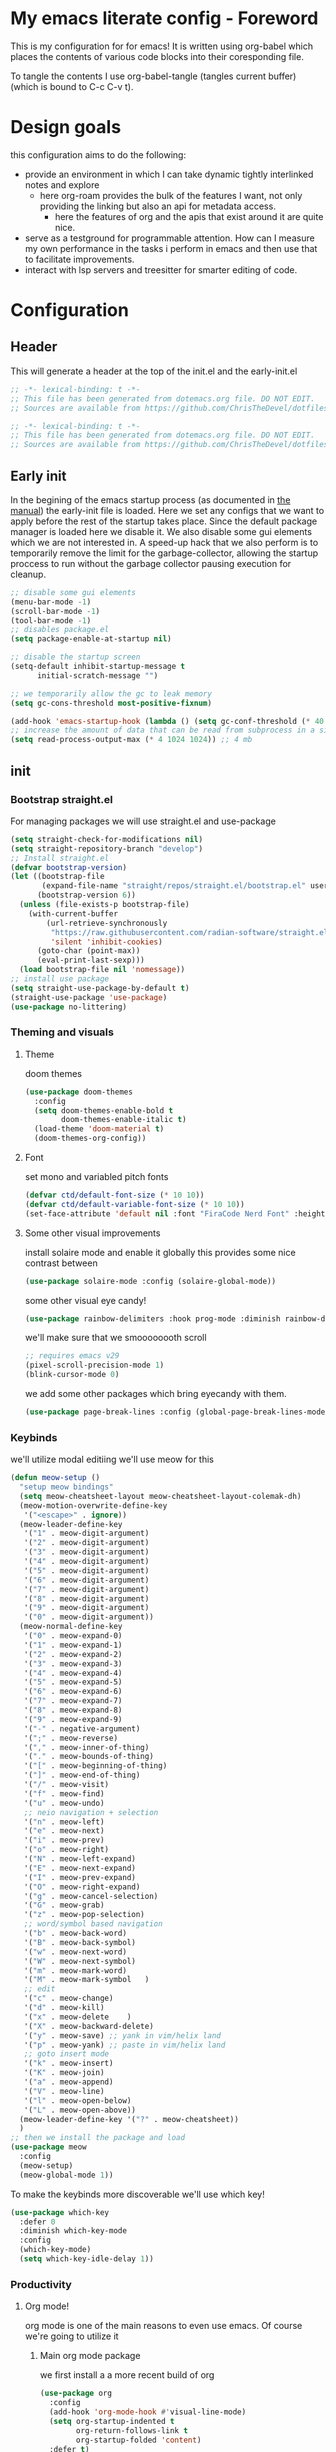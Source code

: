 * My emacs literate config - Foreword
This is my configuration for for emacs! It is written using org-babel which places the contents of various code blocks into their coresponding file.

To tangle the contents I use org-babel-tangle (tangles current buffer) (which is bound to C-c C-v t).
* Design goals
this configuration aims to do the following:
- provide an environment in which I can take dynamic tightly interlinked notes and explore
  - here org-roam provides the bulk of the features I want, not only providing the linking but also an api for metadata access.
    - here the features of org and the apis that exist around it are quite nice.
- serve as a testground for programmable attention. How can I measure my own performance in the tasks i perform in emacs and then use that to facilitate improvements.
- interact with lsp servers and treesitter for smarter editing of code.
* Configuration
** Header
This will generate a header at the top of the init.el and the early-init.el
#+begin_src emacs-lisp :tangle init.el  
;; -*- lexical-binding: t -*-
;; This file has been generated from dotemacs.org file. DO NOT EDIT.
;; Sources are available from https://github.com/ChrisTheDevel/dotfiles
#+end_src
#+begin_src emacs-lisp :tangle early-init.el  
;; -*- lexical-binding: t -*-
;; This file has been generated from dotemacs.org file. DO NOT EDIT.
;; Sources are available from https://github.com/ChrisTheDevel/dotfiles
#+end_src
** Early init
In the begining of the emacs startup process (as documented in [[https://www.gnu.org/software/emacs/manual/html_node/elisp/System-Interface.html][the manual]]) the early-init file is loaded.
Here we set any configs that we want to apply before the rest of the startup takes place. Since the default package manager is loaded here we disable it.
We also disable some gui elements which we are not interested in.
A speed-up hack that we also perform is to temporarily remove the limit for the garbage-collector, allowing the startup proccess to run without the garbage collector pausing execution for cleanup.
#+begin_src emacs-lisp :tangle early-init.el
    ;; disable some gui elements
    (menu-bar-mode -1)
    (scroll-bar-mode -1)
    (tool-bar-mode -1)
    ;; disables package.el
    (setq package-enable-at-startup nil)

    ;; disable the startup screen
    (setq-default inhibit-startup-message t
          initial-scratch-message "")

    ;; we temporarily allow the gc to leak memory
    (setq gc-cons-threshold most-positive-fixnum)

    (add-hook 'emacs-startup-hook (lambda () (setq gc-conf-threshold (* 40 1024 1024))))
    ;; increase the amount of data that can be read from subprocess in a single go
    (setq read-process-output-max (* 4 1024 1024)) ;; 4 mb
#+end_src
** init
*** Bootstrap straight.el
For managing packages we will use straight.el and use-package
#+begin_src emacs-lisp :tangle init.el
  (setq straight-check-for-modifications nil)
  (setq straight-repository-branch "develop")
  ;; Install straight.el
  (defvar bootstrap-version)
  (let ((bootstrap-file
         (expand-file-name "straight/repos/straight.el/bootstrap.el" user-emacs-directory))
        (bootstrap-version 6))
    (unless (file-exists-p bootstrap-file)
      (with-current-buffer
          (url-retrieve-synchronously
           "https://raw.githubusercontent.com/radian-software/straight.el/develop/install.el"
           'silent 'inhibit-cookies)
        (goto-char (point-max))
        (eval-print-last-sexp)))
    (load bootstrap-file nil 'nomessage))
  ;; install use package
  (setq straight-use-package-by-default t)
  (straight-use-package 'use-package)
  (use-package no-littering)
#+end_src


*** Theming and visuals
**** Theme
doom themes
#+begin_src emacs-lisp :tangle init.el
  (use-package doom-themes
    :config
    (setq doom-themes-enable-bold t
          doom-themes-enable-italic t)
    (load-theme 'doom-material t)
    (doom-themes-org-config))
#+end_src
**** Font
set mono and variabled pitch fonts
#+begin_src emacs-lisp :tangle init.el
  (defvar ctd/default-font-size (* 10 10))
  (defvar ctd/default-variable-font-size (* 10 10))
  (set-face-attribute 'default nil :font "FiraCode Nerd Font" :height ctd/default-font-size)
 #+end_src
**** Some other visual improvements
install solaire mode and enable it globally
this provides some nice contrast between
#+begin_src emacs-lisp :tangle init.el
  (use-package solaire-mode :config (solaire-global-mode))
#+end_src
some other visual eye candy!
#+begin_src emacs-lisp
  (use-package rainbow-delimiters :hook prog-mode :diminish rainbow-delimiters-mode)
#+end_src
we'll make sure that we smoooooooth scroll
#+begin_src emacs-lisp :tangle init.el
  ;; requires emacs v29
  (pixel-scroll-precision-mode 1)
  (blink-cursor-mode 0)
#+end_src

we add some other packages which bring eyecandy with them.

#+begin_src emacs-lisp :tangle init.el
(use-package page-break-lines :config (global-page-break-lines-mode 1))
#+end_src
*** Keybinds
we'll utilize modal editiing
we'll use meow for this
#+begin_src emacs-lisp
  (defun meow-setup ()
    "setup meow bindings"
    (setq meow-cheatsheet-layout meow-cheatsheet-layout-colemak-dh)
    (meow-motion-overwrite-define-key
     '("<escape>" . ignore))
    (meow-leader-define-key
     '("1" . meow-digit-argument)
     '("2" . meow-digit-argument)
     '("3" . meow-digit-argument)
     '("4" . meow-digit-argument)
     '("5" . meow-digit-argument)
     '("6" . meow-digit-argument)
     '("7" . meow-digit-argument)
     '("8" . meow-digit-argument)
     '("9" . meow-digit-argument)
     '("0" . meow-digit-argument))
    (meow-normal-define-key
     '("0" . meow-expand-0)
     '("1" . meow-expand-1)
     '("2" . meow-expand-2)
     '("3" . meow-expand-3)
     '("4" . meow-expand-4)
     '("5" . meow-expand-5)
     '("6" . meow-expand-6)
     '("7" . meow-expand-7)
     '("8" . meow-expand-8)
     '("9" . meow-expand-9)
     '("-" . negative-argument)
     '(";" . meow-reverse)
     '("," . meow-inner-of-thing)
     '("." . meow-bounds-of-thing)
     '("[" . meow-beginning-of-thing)
     '("]" . meow-end-of-thing)
     '("/" . meow-visit)
     '("f" . meow-find)
     '("u" . meow-undo)
     ;; neio navigation + selection
     '("n" . meow-left)
     '("e" . meow-next)
     '("i" . meow-prev)
     '("o" . meow-right)
     '("N" . meow-left-expand)
     '("E" . meow-next-expand)
     '("I" . meow-prev-expand)
     '("O" . meow-right-expand)
     '("g" . meow-cancel-selection)
     '("G" . meow-grab)
     '("z" . meow-pop-selection)
     ;; word/symbol based navigation
     '("b" . meow-back-word)
     '("B" . meow-back-symbol)
     '("w" . meow-next-word)
     '("W" . meow-next-symbol)
     '("m" . meow-mark-word)
     '("M" . meow-mark-symbol   )
     ;; edit
     '("c" . meow-change)
     '("d" . meow-kill)
     '("x" . meow-delete    )
     '("X" . meow-backward-delete)
     '("y" . meow-save) ;; yank in vim/helix land
     '("p" . meow-yank) ;; paste in vim/helix land
     ;; goto insert mode
     '("k" . meow-insert)
     '("K" . meow-join)
     '("a" . meow-append)
     '("V" . meow-line)
     '("l" . meow-open-below)
     '("L" . meow-open-above))
    (meow-leader-define-key '("?" . meow-cheatsheet))
    )
  ;; then we install the package and load
  (use-package meow
    :config
    (meow-setup)
    (meow-global-mode 1))
#+end_src   

To make the keybinds more discoverable we'll use which key!
#+begin_src emacs-lisp :tangle init.el
  (use-package which-key
    :defer 0
    :diminish which-key-mode
    :config
    (which-key-mode)
    (setq which-key-idle-delay 1))
#+end_src
*** Productivity
**** Org mode!
org mode is one of the main reasons to even use emacs. Of course we're going to utilize it
***** Main org mode package
we first install a a more recent build of org
#+begin_src emacs-lisp :tangle init.el
  (use-package org
    :config
    (add-hook 'org-mode-hook #'visual-line-mode)
    (setq org-startup-indented t
          org-return-follows-link t
          org-startup-folded 'content)
    :defer t)
#+end_src
***** Org roam
and then we add org roam!
#+begin_src emacs-lisp :tangle init.el
  (use-package org-roam
    :config
    (setq org-roam-directory "~/Documents/seltcana-org")
    (org-roam-db-autosync-mode)
    ;; add some files to the org agenda list
    (setq org-agenda-files (mapcar
                            (lambda (s) (concat (file-name-as-directory org-roam-directory)  s))
                            '("20230329153943-deadlines.org"
                              "20230329154123-todo.org"
                              "20221018104956-inbox.org")))

    :bind (("C-c n f" . org-roam-node-find)
           ("C-c n r" . org-roam-node-random)		    
           (:map org-mode-map
                 (("C-c n i" . org-roam-node-insert)
                  ("C-c n o" . org-id-get-create)
                  ("C-c n t" . org-roam-tag-add)
                  ("C-c n a" . org-roam-alias-add)
                  ("C-c n l" . org-roam-buffer-toggle)))))
#+end_src
org fragtog for realtime update of latex fragments
#+begin_src emacs-lisp :tangle init.el
  (set-default 'org-preview-latex-default-process 'dvisvgm)
  (use-package org-fragtog
  :hook org-mode)
#+end_src
***** Org drill mode
we utilize this for our spaced repetition needs
#+begin_src emacs-lisp :tangle init.el
      (use-package org-drill
        :bind (("C-c r d" . org-drill-directory)
               ("C-c r r" . org-drill-resume)))
#+end_src
***** org download mode
#+begin_src emacs-lisp :tangle init.el
  (use-package org-download)
#+end_src
**** Project management
we add some dependencies for the dashboard
#+begin_src emacs-lisp :tangle init.el
  (use-package projectile
    :delight
    :config
    (projectile-mode +1))
#+end_src
we will also include a dashboard to bring give an instant graphical overview of all projects
#+begin_src emacs-lisp :tangle init.el
  (use-package dashboard
    :delight
    :config
    (setq dashboard-center-content t
          dashboards-items '((recents . 5)
                             (bookmarks . 5)
                             (projects . 5)
                             (agenda . 5)))
    (dashboard-setup-startup-hook))
#+end_src
*** Some tools
#+begin_src emacs-lisp :tangle init.el
  (use-package magit :defer t)
#+end_src
*** Treesitter
- [ ] setup treesitter
#+begin_src emacs-lisp :tangle init.el
#+end_src
*** Some other nice setting
#+begin_src emacs-lisp :tangle init.el
  (delete-selection-mode 1)
  (setq-default visible-bell nil             ; No visual bell      
              ring-bell-function 'ignore)  ; No bell
  (setq-default initial-major-mode 'text-mode   ; Initial mode is text
              default-major-mode 'text-mode)  ; Default mode is text
  (setq-default indent-tabs-mode nil        ; Stop using tabs to indent
              tab-always-indent 'complete ; Indent first then try completion
              tab-width 4)                
#+end_src
*** Code
we first need to setup a language server
#+begin_src emacs-lisp :tangle init.el
  (use-package lsp-mode)
  (use-package lsp-ui :commands lsp-ui-mode)
#+end_src

**** eglot



**** Emacs lisp
I'll add paredit for structural editing of lisp
#+begin_src emacs-lisp :tangle init.el
  (use-package paredit
    :config
    (autoload 'enable-paredit-mode "paredit" "Turn on pseudo-structural editing of Lisp code." t)
    (add-hook 'emacs-lisp-mode-hook       #'enable-paredit-mode)
    (add-hook 'eval-expression-minibuffer-setup-hook #'enable-paredit-mode)
    (add-hook 'lisp-mode-hook             #'enable-paredit-mode)
    (add-hook 'lisp-interaction-mode-hook #'enable-paredit-mode)
    (add-hook 'scheme-mode-hook           #'enable-paredit-mode))
#+end_src

**** scheme lisp
#+begin_src emacs-lisp :tangle init.el
  (use-package racket-mode)
#+end_src

**** Rust!
of course we need some rust packages as well
#+begin_src emacs-lisp :tangle init.el
  (use-package rust-mode
    :config
    (add-hook 'rust-mode-hook
              (lambda () ((eglot-ensure) ;; enable eglot -> rust-analyzer
                          (electric-indent-mode 0) ;; disable tab based indentation
                          (setq indent-tabs-mode nil))))) ;; disable tab based indentation
#+end_src
*** Completion frameworks
vertico for interactive completion
and corfu for in buffer completion
#+begin_src emacs-lisp :tangle init.el
  (use-package vertico
    :init (vertico-mode)
    :config
    (setq completion-styles '(flex basic))
    )
  (use-package corfu :init (global-corfu-mode))
#+end_src
*** Some elisp compilation settings
#+begin_src emacs-lisp :tangle init.el
(setq native-compile-prune-cache t)
#+end_src
* Local variables                                                  :noexport:
we add this to make interaction with this document more... Interactive. No more needing to remember pesky org-babel commands
# Local Variables:
# eval: (add-hook 'after-save-hook (lambda ()(if (y-or-n-p "Tangle?")(org-babel-tangle))) nil t)
# End:
        
